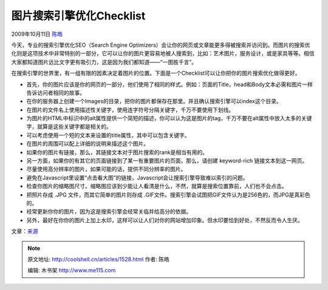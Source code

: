 .. _articles1528:

图片搜索引擎优化Checklist
=========================

2009年10月11日 `陈皓 <http://coolshell.cn/articles/author/haoel>`__

今天，专业的搜索引擎优化SEO（Search Engine
Optimizers）会让你的网页或文章能更多得被搜索并访问到。而图片的搜索优化则是这项技术中非常特别的一部分，它可以让你的图片更容易地被人搜索到，比如：艺术图片，服务设计，或是家具等等。相信大家都知道图片远比文字更有吸引力，这是因为我们都知道——“一图胜千言”。

|Image SEO|

在搜索引擎的世界里，有一组有限的因素决定着图片的位置。下面是一个Checklist可以让你把你的图片搜索优化做得更好。

-  首先，你的图片应该是你的网页的一部分，他们使用了相同的样式。例如：页面的Title，head和Body文本必需和图片一样告诉访问者相同的故事。
-  在你的服务器上创建一个Images的目录，把你的图片都保存在那里。并且确认搜索引擎可以index这个目录。
-  在图片的文件名上使用描述性关键字，使用连字符号分隔关键字，千万不要使用下划线。
-  为图片的HTML中标识中的alt属性提供一个简短的描述，你可以认为这是图片的tag，千万不要在alt属性中放入太多的关键字，就算是这些关键字都是相关的。
-  可以考虑使用一个短的文本来设置的title属性，其中可以包含关键字。
-  在图片的周围可以配上详细的说明来描述这个图片。
-  如果你的图片有链接，那么，其链接文本对于图片搜索的rank是相当有用的。
-  另一方面，如果你的有其它的页面链接到了某一有重要图片的页面，那么，请创建
   keyword-rich 链接文本到这一网页。
-  尽量使用高分辨率的图片，如果可能的话，提供不同分辨率的图片。
-  避免在Javascript里设置“点击看大图”的链接，Javascript会让搜索引擎导致难以索引的问题。
-  检查你图片的缩略图尺寸。缩略图应该到少能让人看清是什么，不然，就算是搜索位置靠前，人们也不会点击。
-  把照片存成 .JPG 文件，而其它简单的图片则存成
   .GIF文件。搜索引擎会试图把GIF文件认为是256色的，而JPG是真彩色的。
-  经常更新你你的图片，因为这是搜索引擎会经常关临并给高分的依据。
-  另外，最好在你你的图片上加上水印，这样可以让人们对你的网站增加印象。但水印要恰到好处，不然反而令人生厌。

文章：\ `来源 <http://www.webceo.com/newsletter/2009/081009.html>`__

.. |Image SEO| image:: /coolshell/static/20140922105401292000.jpg
   :target: http://coolshell.cn//wp-content/uploads/2009/10/seo-cartoon.jpg
.. |image| image:: /coolshell/static/20140922105401411000.jpg

.. note::
    原文地址: http://coolshell.cn/articles/1528.html 
    作者: 陈皓 

    编辑: 木书架 http://www.me115.com